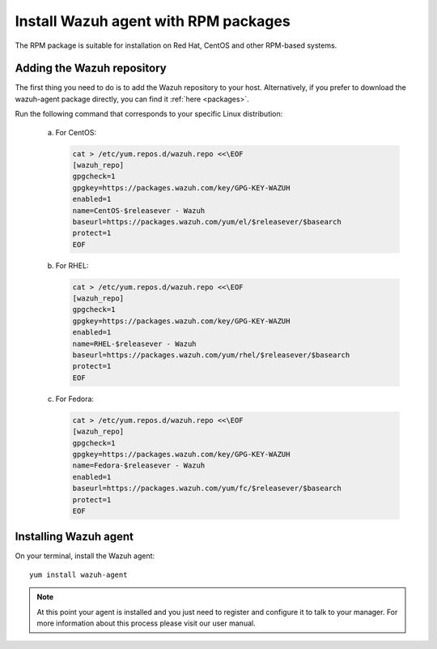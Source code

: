 .. _wazuh_agent_rpm:

Install Wazuh agent with RPM packages
=====================================

The RPM package is suitable for installation on Red Hat, CentOS and other RPM-based systems.

Adding the Wazuh repository
---------------------------

The first thing you need to do is to add the Wazuh repository to your host. Alternatively, if you prefer to download the wazuh-agent package directly, you can find it :ref:`here <packages>`.

Run the following command that corresponds to your specific Linux distribution:

    a) For CentOS:

       .. code-block:: bash

           cat > /etc/yum.repos.d/wazuh.repo <<\EOF
           [wazuh_repo]
           gpgcheck=1
           gpgkey=https://packages.wazuh.com/key/GPG-KEY-WAZUH
           enabled=1
           name=CentOS-$releasever - Wazuh
           baseurl=https://packages.wazuh.com/yum/el/$releasever/$basearch
           protect=1
           EOF

    b) For RHEL:

       .. code-block:: bash

           cat > /etc/yum.repos.d/wazuh.repo <<\EOF
           [wazuh_repo]
           gpgcheck=1
           gpgkey=https://packages.wazuh.com/key/GPG-KEY-WAZUH
           enabled=1
           name=RHEL-$releasever - Wazuh
           baseurl=https://packages.wazuh.com/yum/rhel/$releasever/$basearch
           protect=1
           EOF

    c) For Fedora:

       .. code-block:: bash

           cat > /etc/yum.repos.d/wazuh.repo <<\EOF
           [wazuh_repo]
           gpgcheck=1
           gpgkey=https://packages.wazuh.com/key/GPG-KEY-WAZUH
           name=Fedora-$releasever - Wazuh
           enabled=1
           baseurl=https://packages.wazuh.com/yum/fc/$releasever/$basearch
           protect=1
           EOF

Installing Wazuh agent
----------------------

On your terminal, install the Wazuh agent::

	yum install wazuh-agent

.. note:: At this point your agent is installed and you just need to register and configure it to talk to your manager. For more information about this process please visit our user manual.
